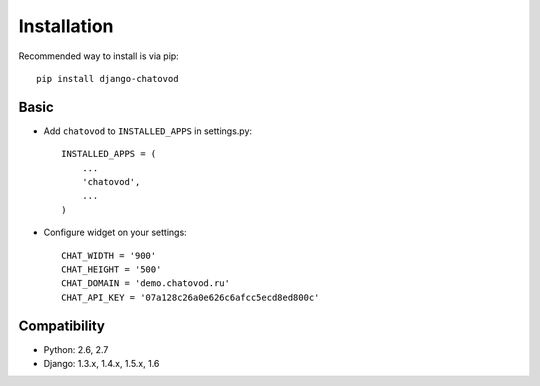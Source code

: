 Installation
============

Recommended way to install is via pip::

  pip install django-chatovod


Basic
-----

* Add ``chatovod`` to ``INSTALLED_APPS`` in settings.py::

    INSTALLED_APPS = (
        ...
        'chatovod',
        ...
    )

* Configure widget on your settings::

    CHAT_WIDTH = '900'
    CHAT_HEIGHT = '500'
    CHAT_DOMAIN = 'demo.chatovod.ru'
    CHAT_API_KEY = '07a128c26a0e626c6afcc5ecd8ed800c'


Compatibility
-------------
* Python: 2.6, 2.7
* Django: 1.3.x, 1.4.x, 1.5.x, 1.6

